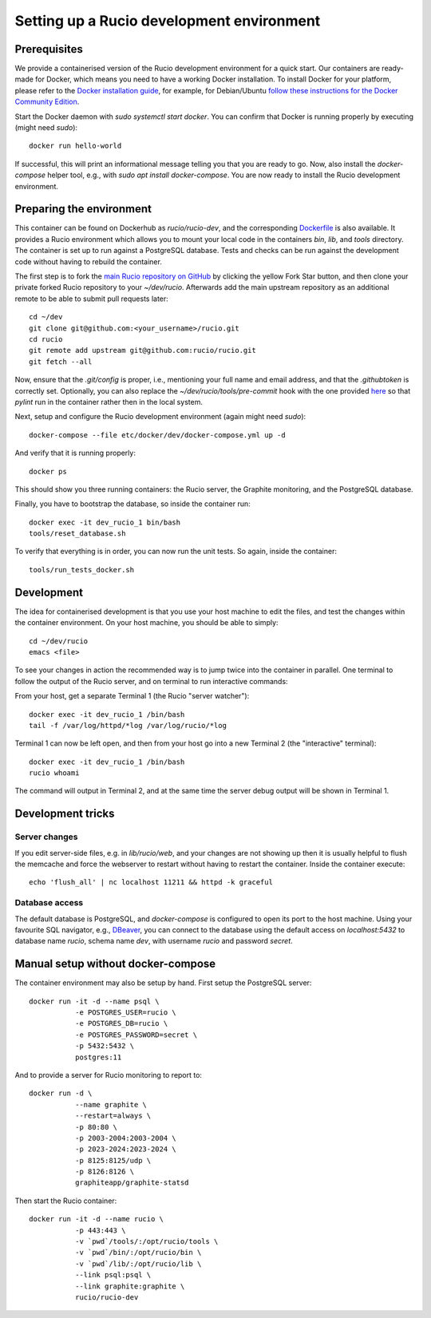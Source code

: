 Setting up a Rucio development environment
==========================================

Prerequisites
--------------

We provide a containerised version of the Rucio development environment for a quick start. Our containers are ready-made for Docker, which means you need to have a working Docker installation. To install Docker for your platform, please refer to the `Docker installation guide <https://docs.docker.com/install/>`_, for example, for Debian/Ubuntu `follow these instructions for the Docker Community Edition <https://docs.docker.com/install/linux/docker-ce/debian/>`_.

Start the Docker daemon with `sudo systemctl start docker`. You can confirm that Docker is running properly by executing (might need `sudo`)::

    docker run hello-world

If successful, this will print an informational message telling you that you are ready to go.  Now, also install the `docker-compose` helper tool, e.g., with `sudo apt install docker-compose`. You are now ready to install the Rucio development environment.

Preparing the environment
-------------------------

This container can be found on Dockerhub as `rucio/rucio-dev`, and the corresponding `Dockerfile <https://github.com/rucio/containers/tree/master/dev>`_ is also available. It provides a Rucio environment which allows you to mount your local code in the containers `bin`, `lib`, and `tools` directory. The container is set up to run against a PostgreSQL database. Tests and checks can be run against the development code without having to rebuild the container.

The first step is to fork the `main Rucio repository on GitHub <https://github.com/rucio/rucio>`_ by clicking the yellow Fork Star button, and then clone your private forked Rucio repository to your `~/dev/rucio`. Afterwards add the main upstream repository as an additional remote to be able to submit pull requests later::

    cd ~/dev
    git clone git@github.com:<your_username>/rucio.git
    cd rucio
    git remote add upstream git@github.com:rucio/rucio.git
    git fetch --all

Now, ensure that the `.git/config` is proper, i.e., mentioning your full name and email address, and that the `.githubtoken` is correctly set. Optionally, you can also replace the `~/dev/rucio/tools/pre-commit` hook with the one provided `here <https://raw.githubusercontent.com/rucio/containers/master/dev/pre-commit>`_ so that `pylint` run in the container rather then in the local system.

Next, setup and configure the Rucio development environment (again might need `sudo`)::

   docker-compose --file etc/docker/dev/docker-compose.yml up -d

And verify that it is running properly::

    docker ps

This should show you three running containers: the Rucio server, the Graphite monitoring, and the PostgreSQL database.

Finally, you have to bootstrap the database, so inside the container run::

    docker exec -it dev_rucio_1 bin/bash
    tools/reset_database.sh

To verify that everything is in order, you can now run the unit tests. So again, inside the container::

    tools/run_tests_docker.sh

Development
-----------

The idea for containerised development is that you use your host machine to edit the files, and test the changes within the container environment. On your host machine, you should be able to simply::

    cd ~/dev/rucio
    emacs <file>

To see your changes in action the recommended way is to jump twice into the container in parallel. One terminal to follow the output of the Rucio server, and on terminal to run interactive commands:

From your host, get a separate Terminal 1 (the Rucio "server watcher")::

   docker exec -it dev_rucio_1 /bin/bash
   tail -f /var/log/httpd/*log /var/log/rucio/*log

Terminal 1 can now be left open, and then from your host go into a new Terminal 2 (the "interactive" terminal)::

    docker exec -it dev_rucio_1 /bin/bash
    rucio whoami

The command will output in Terminal 2, and at the same time the server debug output will be shown in Terminal 1.

Development tricks
------------------

Server changes
~~~~~~~~~~~~~~

If you edit server-side files, e.g. in `lib/rucio/web`, and your changes are not showing up then it is usually helpful to flush the memcache and force the webserver to restart without having to restart the container. Inside the container execute::

    echo 'flush_all' | nc localhost 11211 && httpd -k graceful

Database access
~~~~~~~~~~~~~~~

The default database is PostgreSQL, and `docker-compose` is configured to open its port to the host machine. Using your favourite SQL navigator, e.g., `DBeaver <https://dbeaver.org>`_, you can connect to the database using the default access on `localhost:5432` to database name `rucio`, schema name `dev`, with username `rucio` and password `secret`.


Manual setup without docker-compose
-----------------------------------

The container environment may also be setup by hand. First setup the PostgreSQL server::

    docker run -it -d --name psql \
               -e POSTGRES_USER=rucio \
               -e POSTGRES_DB=rucio \
               -e POSTGRES_PASSWORD=secret \
               -p 5432:5432 \
               postgres:11

And to provide a server for Rucio monitoring to report to::

    docker run -d \
               --name graphite \
               --restart=always \
               -p 80:80 \
               -p 2003-2004:2003-2004 \
               -p 2023-2024:2023-2024 \
               -p 8125:8125/udp \
               -p 8126:8126 \
               graphiteapp/graphite-statsd

Then start the Rucio container::

    docker run -it -d --name rucio \
               -p 443:443 \
               -v `pwd`/tools/:/opt/rucio/tools \
               -v `pwd`/bin/:/opt/rucio/bin \
               -v `pwd`/lib/:/opt/rucio/lib \
               --link psql:psql \
               --link graphite:graphite \
               rucio/rucio-dev

